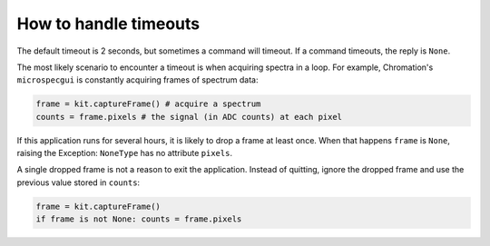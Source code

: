 .. _how-to-handle-timeouts:

How to handle timeouts
======================

The default timeout is 2 seconds, but sometimes a command will timeout. If a
command timeouts, the reply is ``None``.

The most likely scenario to encounter a timeout is when acquiring spectra in a
loop. For example, Chromation's ``microspecgui`` is constantly acquiring frames
of spectrum data:

.. code-block:: python

   frame = kit.captureFrame() # acquire a spectrum
   counts = frame.pixels # the signal (in ADC counts) at each pixel

If this application runs for several hours, it is likely to drop a frame at
least once. When that happens ``frame`` is ``None``, raising the Exception:
``NoneType`` has no attribute ``pixels``.

A single dropped frame is not a reason to exit the application. Instead of
quitting, ignore the dropped frame and use the previous value stored in
``counts``:

.. code-block:: python

   frame = kit.captureFrame()
   if frame is not None: counts = frame.pixels

